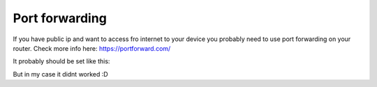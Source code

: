 Port forwarding
===============

If you have public ip and want to access fro internet to your device you probably need to use port forwarding on your router. Check more info here: https://portforward.com/

It probably should be set like this:

.. image:: ./port_forwarding_router.png

But in my case it didnt worked :D
